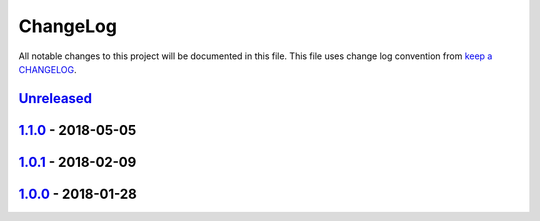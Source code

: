ChangeLog
#########

All notable changes to this project will be documented in this file.
This file uses change log convention from `keep a CHANGELOG`_.


`Unreleased`_
*************

`1.1.0`_ - 2018-05-05
**********************

`1.0.1`_ - 2018-02-09
**********************

`1.0.0`_ - 2018-01-28
**********************


.. _`Unreleased`: https://github.com/hadenlabs/ansible-role-nginx/compare/1.1.0...HEAD
.. _1.1.0: https://github.com/hadenlabs/ansible-role-nginx/compare/1.0.1...1.1.0
.. _1.0.1: https://github.com/hadenlabs/ansible-role-nginx/compare/1.0.0...1.0.1
.. _1.0.0: https://github.com/hadenlabs/ansible-role-nginx/compare/0.0.0...1.0.0

.. _`keep a CHANGELOG`: http://keepachangelog.com/en/0.3.0/
